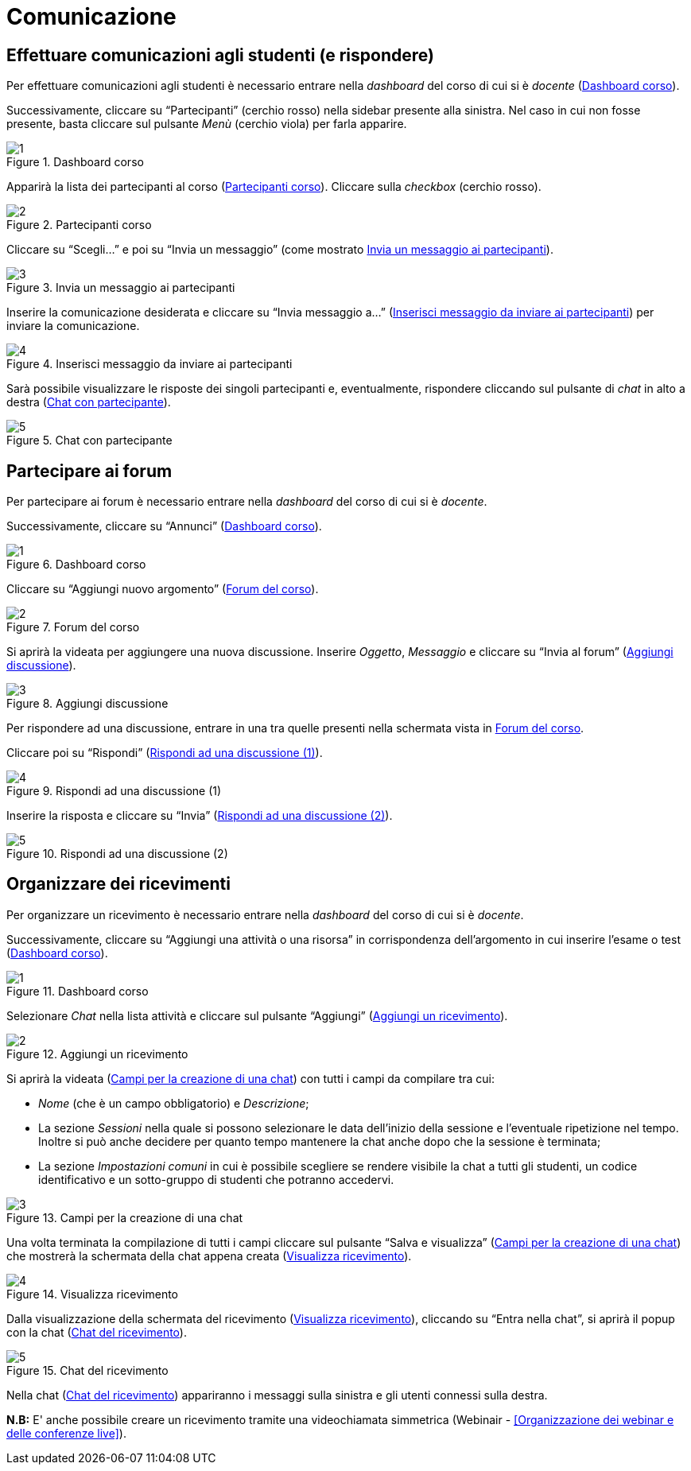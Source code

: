 = Comunicazione

== Effettuare comunicazioni agli studenti (e rispondere)
Per effettuare comunicazioni agli studenti è necessario entrare nella _dashboard_ del corso di cui si è _docente_ (<<img-docente-dash-comunicazioni>>). 

Successivamente, cliccare su "`Partecipanti`" (cerchio rosso) nella sidebar presente alla sinistra.
Nel caso in cui non fosse presente, basta cliccare sul pulsante _Menù_ (cerchio viola) per farla apparire.

[#img-docente-dash-comunicazioni]
.Dashboard corso
image::images/effettuare_comunicazioni_agli_studenti/1.JPG[]

Apparirà la lista dei partecipanti al corso (<<img-docente-partecipanti-comun>>). 
Cliccare sulla _checkbox_ (cerchio rosso).

[#img-docente-partecipanti-comun]
.Partecipanti corso
image::images/effettuare_comunicazioni_agli_studenti/2.png[]

Cliccare su "`Scegli...`" e poi su "`Invia un messaggio`" (come mostrato <<img-docente-invia-messaggio>>).

[#img-docente-invia-messaggio]
.Invia un messaggio ai partecipanti
image::images/effettuare_comunicazioni_agli_studenti/3.JPG[]

Inserire la comunicazione desiderata e cliccare su "`Invia messaggio a...`" (<<img-docente-inserisci-messaggio>>) per inviare la comunicazione.

[#img-docente-inserisci-messaggio]
.Inserisci messaggio da inviare ai partecipanti
image::images/effettuare_comunicazioni_agli_studenti/4.png[]

Sarà possibile visualizzare le risposte dei singoli partecipanti e, eventualmente, rispondere cliccando sul pulsante di _chat_ in alto a destra (<<img-docente-messaggio-partecipante>>).

[#img-docente-messaggio-partecipante]
.Chat con partecipante
image::images/effettuare_comunicazioni_agli_studenti/5.JPG[]

== Partecipare ai forum
Per partecipare ai forum è necessario entrare nella _dashboard_ del corso di cui si è _docente_.

Successivamente, cliccare su "`Annunci`" (<<img-docente-dash-annunci>>).

[#img-docente-dash-annunci]
.Dashboard corso
image::images/partecipare_ai_forum/1.png[]

Cliccare su "`Aggiungi nuovo argomento`" (<<img-docente-forum-aggiungi-argomento>>).

[#img-docente-forum-aggiungi-argomento]
.Forum del corso
image::images/partecipare_ai_forum/2.png[]

Si aprirà la videata per aggiungere una nuova discussione. Inserire _Oggetto_, _Messaggio_ e cliccare su "`Invia al forum`" (<<img-docente-forum-aggiungi-argomento-campi>>).

[#img-docente-forum-aggiungi-argomento-campi]
.Aggiungi discussione
image::images/partecipare_ai_forum/3.png[]

Per rispondere ad una discussione, entrare in una tra quelle presenti nella schermata vista in <<img-docente-forum-aggiungi-argomento>>. 

Cliccare poi su "`Rispondi`" (<<img-docente-forum-rispondi-discussione-1>>).

[#img-docente-forum-rispondi-discussione-1]
.Rispondi ad una discussione (1)
image::images/partecipare_ai_forum/4.png[]

Inserire la risposta e cliccare su "`Invia`" (<<img-docente-forum-rispondi-discussione-2>>).

[#img-docente-forum-rispondi-discussione-2]
.Rispondi ad una discussione (2)
image::images/partecipare_ai_forum/5.png[]

== Organizzare dei ricevimenti

Per organizzare un ricevimento è necessario entrare nella _dashboard_ del corso di cui si è _docente_. 

Successivamente, cliccare su "`Aggiungi una attività o una risorsa`" in corrispondenza dell'argomento in cui inserire l'esame o test (<<img-docente-dash-ricevimento>>).

[#img-docente-dash-ricevimento]
.Dashboard corso
image::images/organizzare_dei_ricevimenti/1.JPG[]

Selezionare _Chat_ nella lista attività e cliccare sul pulsante "`Aggiungi`" (<<img-docente-aggiungi-chat>>).

[#img-docente-aggiungi-chat]
.Aggiungi un ricevimento
image::images/organizzare_dei_ricevimenti/2.JPG[]

Si aprirà la videata (<<img-docente-creazione-chat>>) con tutti i campi da compilare tra cui:

-  _Nome_ (che è un campo obbligatorio) e _Descrizione_;
- La sezione _Sessioni_ nella quale si possono selezionare le data dell'inizio della sessione e l'eventuale ripetizione nel tempo. Inoltre si può anche decidere per quanto tempo mantenere la chat anche dopo che la sessione è terminata;
- La sezione _Impostazioni comuni_ in cui è possibile scegliere se rendere visibile la chat a tutti gli studenti, un codice identificativo e un sotto-gruppo di studenti che potranno accedervi.

[#img-docente-creazione-chat]
.Campi per la creazione di una chat
image::images/organizzare_dei_ricevimenti/3.png[]

Una volta terminata la compilazione di tutti i campi cliccare sul pulsante "`Salva e visualizza`" (<<img-docente-creazione-chat>>) che mostrerà la schermata della chat appena creata (<<img-docente-visualizza-chat-ricevimento>>).

[#img-docente-visualizza-chat-ricevimento]
.Visualizza ricevimento
image::images/organizzare_dei_ricevimenti/4.JPG[]

Dalla visualizzazione della schermata del ricevimento (<<img-docente-visualizza-chat-ricevimento>>), cliccando su "`Entra nella chat`", si aprirà il popup con la chat (<<img-docente-chat-ricevimento-aperta>>).

[#img-docente-chat-ricevimento-aperta]
.Chat del ricevimento
image::images/organizzare_dei_ricevimenti/5.JPG[]

Nella chat (<<img-docente-chat-ricevimento-aperta>>) appariranno i messaggi sulla sinistra e gli utenti connessi sulla destra.

**N.B:** E' anche possibile creare un ricevimento tramite una videochiamata simmetrica (Webinair - <<Organizzazione dei webinar e delle conferenze live>>).